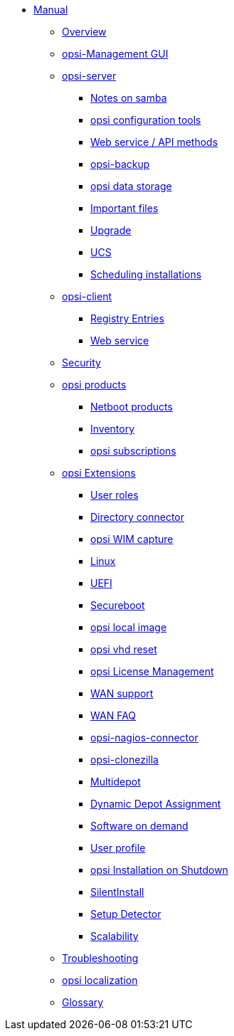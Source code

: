 * xref:introduction.adoc[Manual]
    ** xref:overview.adoc[Overview]
    ** xref:configed.adoc[opsi-Management GUI]
    ** xref:server/overview.adoc[opsi-server]
        *** xref:server/samba.adoc[Notes on samba]
        *** xref:server/configuration-tools.adoc[opsi configuration tools]
        *** xref:server/data-structure.adoc[Web service / API methods]
        *** xref:server/opsi-backup.adoc[opsi-backup]
        *** xref:server/opsi-backends.adoc[opsi data storage]
        *** xref:server/important-files.adoc[Important files]
        *** xref:server/opsi-upgrade.adoc[Upgrade]
        *** xref:server/ucs.adoc[UCS]
        *** xref:server/temporal-job-control.adoc[Scheduling installations]
    ** xref:client/opsi-client-agent.adoc[opsi-client]
        *** xref:client/registry-entries.adoc[Registry Entries]
        *** xref:client/opsi-client-agent-webapi.adoc[Web service]
    ** xref:security.adoc[Security]
    ** xref:products/localboot-products.adoc[opsi products]
        *** xref:products/netboot-products.adoc[Netboot products]
        *** xref:products/inventory.adoc[Inventory]
        *** xref:products/abo-products.adoc[opsi subscriptions]
    ** xref:modules/modules.adoc[opsi Extensions]
        *** xref:modules/user-roles.adoc[User roles]
        *** xref:modules/directory-connector.adoc[Directory connector]
        *** xref:modules/wim-capture.adoc[opsi WIM capture]
        *** xref:modules/linux.adoc[Linux]
        *** xref:modules/uefi.adoc[UEFI]
        *** xref:modules/secureboot.adoc[Secureboot]
        *** xref:modules/local-image.adoc[opsi local image]
        *** xref:modules/vhd.adoc[opsi vhd reset]
        *** xref:modules/licensemanagement.adoc[opsi License Management]
        *** xref:modules/wan-support.adoc[WAN support]
        *** xref:modules/wan-faq.adoc[WAN FAQ]
        *** xref:modules/nagios-connector.adoc[opsi-nagios-connector]
        *** xref:modules/clonezilla.adoc[opsi-clonezilla]
        *** xref:modules/multidepot.adoc[Multidepot]
        *** xref:modules/dyndepot.adoc[Dynamic Depot Assignment]
        *** xref:modules/software-on-demand.adoc[Software on demand]
        *** xref:modules/user-profile.adoc[User profile]
        *** xref:modules/on-shutdown.adoc[opsi Installation on Shutdown]
        *** xref:modules/silentinstall.adoc[SilentInstall]
        *** xref:modules/setup-detector.adoc[Setup Detector]
        *** xref:modules/scalability.adoc[Scalability]
    ** xref:troubleshooting.adoc[Troubleshooting]
    ** xref:localization.adoc[opsi localization]
    ** xref:glossary.adoc[Glossary]
